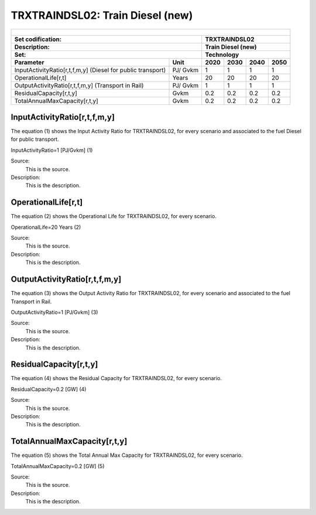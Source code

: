 TRXTRAINDSL02: Train Diesel (new)
=====================================

+-------------------------------------------------+-------+--------------+--------------+--------------+--------------+
| .. figure:: img/TRXTRAINDSL.jpg                                                                                     |
|    :align:   center                                                                                                 |
|    :width:   500 px                                                                                                 |
+-------------------------------------------------+-------+--------------+--------------+--------------+--------------+
| Set codification:                                       |TRXTRAINDSL02                                              |
+-------------------------------------------------+-------+--------------+--------------+--------------+--------------+
| Description:                                            |Train Diesel (new)                                         |
+-------------------------------------------------+-------+--------------+--------------+--------------+--------------+
| Set:                                                    |Technology                                                 |
+-------------------------------------------------+-------+--------------+--------------+--------------+--------------+
| Parameter                                       | Unit  | 2020         | 2030         | 2040         |  2050        |
+=================================================+=======+==============+==============+==============+==============+
| InputActivityRatio[r,t,f,m,y] (Diesel for       | PJ/   | 1            | 1            | 1            | 1            |
| public transport)                               | Gvkm  |              |              |              |              |
+-------------------------------------------------+-------+--------------+--------------+--------------+--------------+
| OperationalLife[r,t]                            | Years | 20           | 20           | 20           | 20           |
+-------------------------------------------------+-------+--------------+--------------+--------------+--------------+
| OutputActivityRatio[r,t,f,m,y] (Transport in    | PJ/   | 1            | 1            | 1            | 1            |
| Rail)                                           | Gvkm  |              |              |              |              |
+-------------------------------------------------+-------+--------------+--------------+--------------+--------------+
| ResidualCapacity[r,t,y]                         | Gvkm  | 0.2          | 0.2          | 0.2          | 0.2          |
+-------------------------------------------------+-------+--------------+--------------+--------------+--------------+
| TotalAnnualMaxCapacity[r,t,y]                   | Gvkm  | 0.2          | 0.2          | 0.2          | 0.2          |
+-------------------------------------------------+-------+--------------+--------------+--------------+--------------+
   
InputActivityRatio[r,t,f,m,y]
+++++++++
The equation (1) shows the Input Activity Ratio for TRXTRAINDSL02, for every scenario and associated to the fuel Diesel for public transport. 

InputActivityRatio=1 [PJ/Gvkm]   (1)

Source:
   This is the source. 
   
Description: 
   This is the description.   
   
OperationalLife[r,t]
+++++++++
The equation (2) shows the Operational Life for TRXTRAINDSL02, for every scenario.

OperationalLife=20 Years   (2)

Source:
   This is the source. 
   
Description: 
   This is the description.   
   
OutputActivityRatio[r,t,f,m,y]
+++++++++
The equation (3) shows the Output Activity Ratio for TRXTRAINDSL02, for every scenario and associated to the fuel Transport in Rail.

OutputActivityRatio=1 [PJ/Gvkm]   (3)

Source:
   This is the source. 
   
Description: 
   This is the description.      
   
ResidualCapacity[r,t,y]
+++++++++
The equation (4) shows the Residual Capacity for TRXTRAINDSL02, for every scenario.

ResidualCapacity=0.2 [GW]   (4)

Source:
   This is the source. 
   
Description: 
   This is the description.        
   
TotalAnnualMaxCapacity[r,t,y]
+++++++++
The equation (5) shows the Total Annual Max Capacity for TRXTRAINDSL02, for every scenario. 

TotalAnnualMaxCapacity=0.2 [GW]   (5)
   
Source:
   This is the source. 
   
Description: 
   This is the description.
